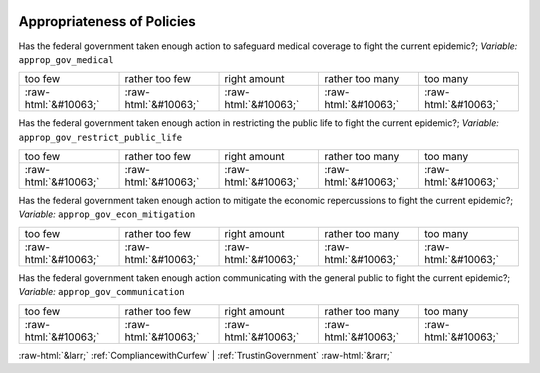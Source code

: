 .. _AppropriatenessofPolicies:

 
 .. role:: raw-html(raw) 
        :format: html 

Appropriateness of Policies
===========================

Has the federal government taken enough action to safeguard medical coverage to fight the current epidemic?; *Variable:* ``approp_gov_medical``


.. csv-table::

       too few, rather too few, right amount, rather too many, too many 
            :raw-html:`&#10063;`,:raw-html:`&#10063;`,:raw-html:`&#10063;`,:raw-html:`&#10063;`,:raw-html:`&#10063;`

Has the federal government taken enough action in restricting the public life to fight the current epidemic?; *Variable:* ``approp_gov_restrict_public_life``


.. csv-table::

       too few, rather too few, right amount, rather too many, too many 
            :raw-html:`&#10063;`,:raw-html:`&#10063;`,:raw-html:`&#10063;`,:raw-html:`&#10063;`,:raw-html:`&#10063;`

Has the federal government taken enough action to mitigate the economic repercussions to fight the current epidemic?; *Variable:* ``approp_gov_econ_mitigation``


.. csv-table::

       too few, rather too few, right amount, rather too many, too many 
            :raw-html:`&#10063;`,:raw-html:`&#10063;`,:raw-html:`&#10063;`,:raw-html:`&#10063;`,:raw-html:`&#10063;`

Has the federal government taken enough action communicating with the general public to fight the current epidemic?; *Variable:* ``approp_gov_communication``


.. csv-table::

       too few, rather too few, right amount, rather too many, too many 
            :raw-html:`&#10063;`,:raw-html:`&#10063;`,:raw-html:`&#10063;`,:raw-html:`&#10063;`,:raw-html:`&#10063;`


:raw-html:`&larr;` :ref:`CompliancewithCurfew` | :ref:`TrustinGovernment` :raw-html:`&rarr;`
